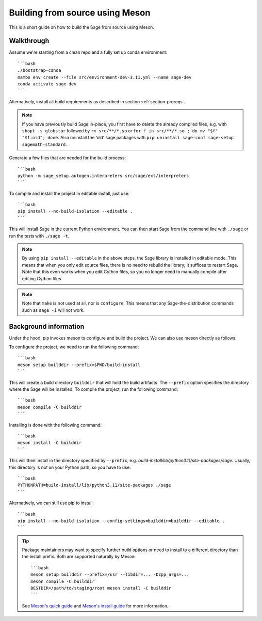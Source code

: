 .. _build-source-meson:

================================
Building from source using Meson
================================

This is a short guide on how to build the Sage from source using Meson.

Walkthrough
===========

Assume we're starting from a clean repo and a fully set up conda environment::
        
    ```bash 
    ./bootstrap-conda
    mamba env create --file src/environment-dev-3.11.yml --name sage-dev
    conda activate sage-dev
    ```

Alternatively, install all build requirements as described in section
:ref:`section-prereqs`.

.. NOTE::

    If you have previously build Sage in-place, you first have to delete the
    already compiled files, e.g. with ``shopt -s globstar`` followed by 
    ``rm src/**/*.so`` or ``for f in src/**/*.so ; do mv "$f" "$f.old"; done``.
    Also uninstall the 'old' sage packages with ``pip uninstall sage-conf sage-setup sagemath-standard``.

Generate a few files that are needed for the build process::

    ```bash
    python -m sage_setup.autogen.interpreters src/sage/ext/interpreters
    ```

To compile and install the project in editable install, just use::
    
    ```bash
    pip install --no-build-isolation --editable .
    ```

This will install Sage in the current Python environment. You can then start
Sage from the command line with ``./sage`` or run the tests with ``./sage -t``.

.. NOTE::
    
    By using ``pip install --editable`` in the above steps, the Sage library 
    is installed in editable mode. This means that when you only edit source
    files, there is no need to rebuild the library; it suffices to restart Sage.
    Note that this even works when you edit Cython files, so you no longer need
    to manually compile after editing Cython files.

.. NOTE::

    Note that ``make`` is not used at all, nor is ``configure``.
    This means that any Sage-the-distribution commands such as ``sage -i`` 
    will not work.

Background information
======================

Under the hood, pip invokes meson to configure and build the project.
We can also use meson directly as follows.

To configure the project, we need to run the following command::

    ```bash
    meson setup builddir --prefix=$PWD/build-install
    ```

This will create a build directory ``builddir`` that will hold the build artifacts.
The ``--prefix`` option specifies the directory where the Sage will be installed.
To compile the project, run the following command::

    ```bash
    meson compile -C builddir
    ```

Installing is done with the following command::

    ```bash
    meson install -C builddir
    ```

This will then install in the directory specified by ``--prefix``, e.g.
`build-install/lib/python3.11/site-packages/sage`.
Usually, this directory is not on your Python path, so you have to use::

    ```bash
    PYTHONPATH=build-install/lib/python3.11/site-packages ./sage
    ```

Alternatively, we can still use pip to install::

    ```bash
    pip install --no-build-isolation --config-settings=builddir=builddir --editable .
    ```

.. tip::

    Package maintainers may want to specify further build options or need
    to install to a different directory than the install prefix.
    Both are supported naturally by Meson::
    
        ```bash
        meson setup builddir --prefix=/usr --libdir=... -Dcpp_args=...
        meson compile -C builddir
        DESTDIR=/path/to/staging/root meson install -C builddir
        ```
    
    See `Meson's quick guide <https://mesonbuild.com/Quick-guide.html#using-meson-as-a-distro-packager>`_
    and `Meson's install guide <https://mesonbuild.com/Installing.html#destdir-support>`_
    for more information.
